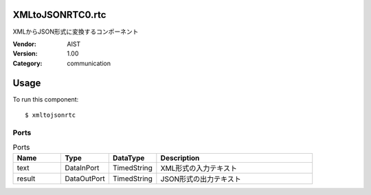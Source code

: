 XMLtoJSONRTC0.rtc
=================
XMLからJSON形式に変換するコンポーネント

:Vendor: AIST
:Version: 1.00
:Category: communication

Usage
=====

To run this component::

  $ xmltojsonrtc

Ports
-----
.. csv-table:: Ports
   :header: "Name", "Type", "DataType", "Description"
   :widths: 8, 8, 8, 26
   
   "text", "DataInPort", "TimedString", "XML形式の入力テキスト"
   "result", "DataOutPort", "TimedString", "JSON形式の出力テキスト"

